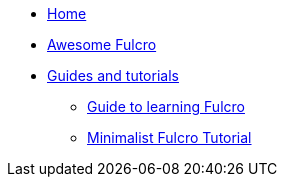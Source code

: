 * xref::index.adoc[Home]
* xref:awesome-fulcro:README.adoc[Awesome Fulcro]
* xref:guides::index.adoc[Guides and tutorials]
** xref:guides:guide-learning-fulcro:index.adoc[Guide to learning Fulcro]
** xref:guides:tutorial-minimalist-fulcro:index.adoc[Minimalist Fulcro Tutorial]
